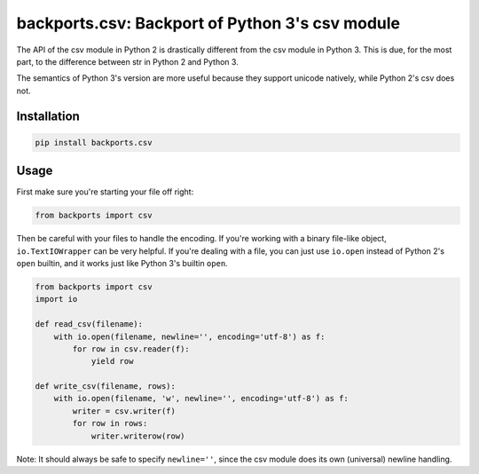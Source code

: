 ================================================
backports.csv: Backport of Python 3's csv module
================================================

.. image:: https://img.shields.io/pypi/v/backports.csv.svg
   :target: https://pypi.python.org/pypi/backports.csv
   :alt: Latest Version

.. image:: https://travis-ci.org/ryanhiebert/backports.csv.svg?branch=master
   :target: https://travis-ci.org/ryanhiebert/backports.csv

.. image:: https://badges.gitter.im/ryanhiebert/backports.csv.svg
   :alt: Join the chat at https://gitter.im/ryanhiebert/backports.csv
   :target: https://gitter.im/ryanhiebert/backports.csv?utm_source=badge&utm_medium=badge&utm_campaign=pr-badge&utm_content=badge

.. image:: https://requires.io/github/ryanhiebert/backports.csv/requirements.svg?branch=master
   :target: https://requires.io/github/ryanhiebert/backports.csv/requirements/?branch=master
   :alt: Requirements Status

The API of the csv module in Python 2 is drastically different from
the csv module in Python 3. This is due, for the most part, to the
difference between str in Python 2 and Python 3.

The semantics of Python 3's version are more useful because they support
unicode natively, while Python 2's csv does not.

Installation
============

.. code-block:: sh

    pip install backports.csv

Usage
=====

First make sure you're starting your file off right:

.. code-block:: python

    from backports import csv


Then be careful with your files to handle the encoding.
If you're working with a binary file-like object,
``io.TextIOWrapper`` can be very helpful.
If you're dealing with a file, you can just use ``io.open``
instead of Python 2's ``open`` builtin, and it works
just like Python 3's builtin ``open``.

.. code-block:: python

    from backports import csv
    import io

    def read_csv(filename):
        with io.open(filename, newline='', encoding='utf-8') as f:
            for row in csv.reader(f):
                yield row

    def write_csv(filename, rows):
        with io.open(filename, 'w', newline='', encoding='utf-8') as f:
            writer = csv.writer(f)
            for row in rows:
                writer.writerow(row)

Note: It should always be safe to specify ``newline=''``,
since the csv module does its own (universal) newline handling.

